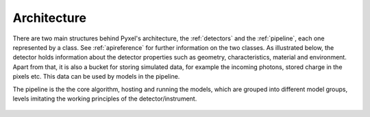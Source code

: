 .. _architecture:

============
Architecture
============

There are two main structures behind Pyxel's architecture, the :ref:`detectors`  and the :ref:`pipeline`,
each one represented by a class. See :ref:`apireference` for further information on the two classes.
As illustrated below, the detector holds information about the detector properties such as geometry, characteristics,
material and environment. Apart from that, it is also a bucket for storing simulated data,
for example the incoming photons, stored charge in the pixels etc. This data can be used by models in the pipeline.

The pipeline is the the core algorithm, hosting and running the models,
which are grouped into different model groups, levels imitating the working principles of the detector/instrument.


.. figure:: _static/architecture.png
    :scale: 70%
    :alt: architecture
    :align: center